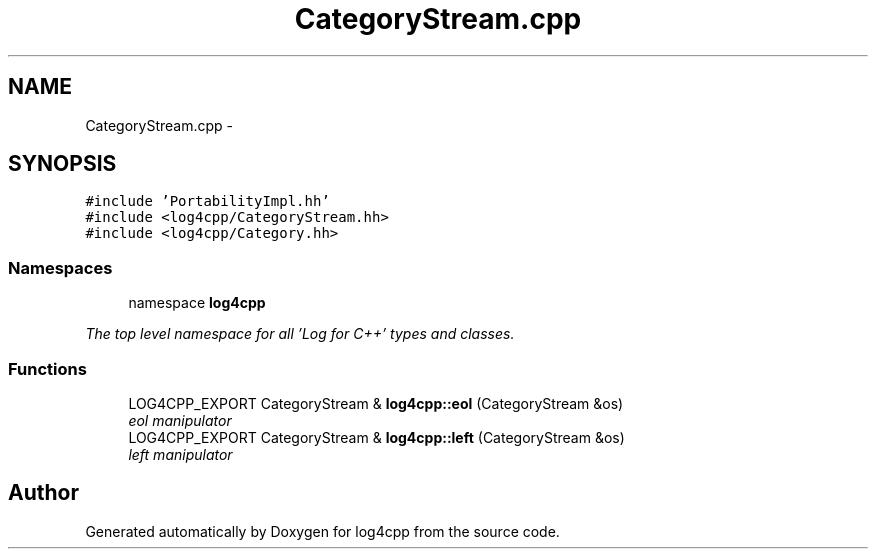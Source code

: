 .TH "CategoryStream.cpp" 3 "1 Nov 2017" "Version 1.1" "log4cpp" \" -*- nroff -*-
.ad l
.nh
.SH NAME
CategoryStream.cpp \- 
.SH SYNOPSIS
.br
.PP
\fC#include 'PortabilityImpl.hh'\fP
.br
\fC#include <log4cpp/CategoryStream.hh>\fP
.br
\fC#include <log4cpp/Category.hh>\fP
.br

.SS "Namespaces"

.in +1c
.ti -1c
.RI "namespace \fBlog4cpp\fP"
.br
.PP

.RI "\fIThe top level namespace for all 'Log for C++' types and classes. \fP"
.in -1c
.SS "Functions"

.in +1c
.ti -1c
.RI "LOG4CPP_EXPORT CategoryStream & \fBlog4cpp::eol\fP (CategoryStream &os)"
.br
.RI "\fIeol manipulator \fP"
.ti -1c
.RI "LOG4CPP_EXPORT CategoryStream & \fBlog4cpp::left\fP (CategoryStream &os)"
.br
.RI "\fIleft manipulator \fP"
.in -1c
.SH "Author"
.PP 
Generated automatically by Doxygen for log4cpp from the source code.
